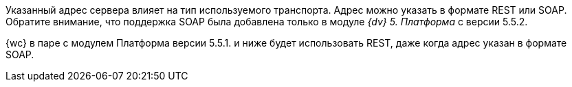 ****
Указанный адрес сервера влияет на тип используемого транспорта. Адрес можно указать в формате REST или SOAP. Обратите внимание, что поддержка SOAP была добавлена только в модуле _{dv} 5. Платформа_ с версии 5.5.2.

{wc} в паре с модулем Платформа версии 5.5.1. и ниже будет использовать REST, даже когда адрес указан в формате SOAP.
****